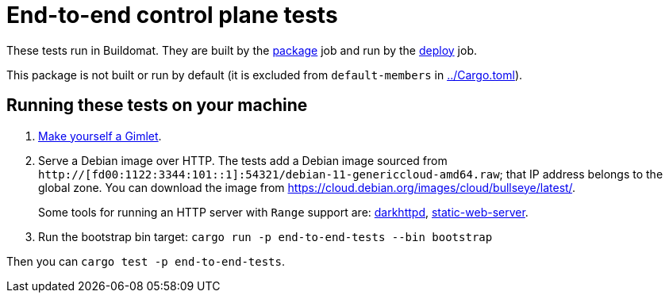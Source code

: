 = End-to-end control plane tests

These tests run in Buildomat. They are built by the xref:../.github/buildomat/jobs/package.sh[package] job and run by the xref:../.github/buildomat/jobs/deploy.sh[deploy] job.

This package is not built or run by default (it is excluded from `default-members` in xref:../Cargo.toml[]).

== Running these tests on your machine

1. xref:../docs/how-to-run.adoc[Make yourself a Gimlet].
2. Serve a Debian image over HTTP. The tests add a Debian image sourced from `http://[fd00:1122:3344:101::1]:54321/debian-11-genericcloud-amd64.raw`; that IP address belongs to the global zone. You can download the image from https://cloud.debian.org/images/cloud/bullseye/latest/.
+
Some tools for running an HTTP server with `Range` support are: https://github.com/emikulic/darkhttpd[darkhttpd], https://github.com/joseluisq/static-web-server[static-web-server].
3. Run the bootstrap bin target: `cargo run -p end-to-end-tests --bin bootstrap`

Then you can `cargo test -p end-to-end-tests`.
